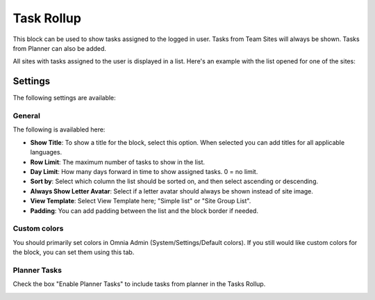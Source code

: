 Task Rollup
===========================================

This block can be used to show tasks assigned to the logged in user. Tasks from Team Sites will always be shown. Tasks from Planner can also be added.

All sites with tasks assigned to the user is displayed in a list. Here's an example with the list opened for one of the sites:

.. image:: tasks-rollup-example.png

Settings
*********
The following settings are available:

.. image:: tasks-rollup-settings.png

General
---------
The following is availabled here:

.. image:: tasks-rollup-settings-general.png

+ **Show Title**: To show a title for the block, select this option. When selected you can add titles for all applicable languages.
+ **Row Limit**: The maximum number of tasks to show in the list.
+ **Day Limit**: How many days forward in time to show assigned tasks. 0 = no limit.
+ **Sort by**: Select which column the list should be sorted on, and then select ascending or descending.
+ **Always Show Letter Avatar**: Select if a letter avatar should always be shown instead of site image.
+ **View Template**: Select View Template here; "Simple list" or "Site Group List".
+ **Padding**: You can add padding between the list and the block border if needed.

Custom colors
----------------
You should primarily set colors in Omnia Admin (System/Settings/Default colors). If you still would like custom colors for the block, you can set them using this tab.

.. image:: tasks-rollup-settings-colors.png

Planner Tasks
---------------
Check the box "Enable Planner Tasks" to include tasks from planner in the Tasks Rollup.

.. image:: tasks-rollup-settings-planner.png

